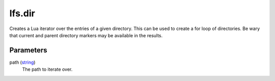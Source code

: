lfs.dir
====================================================================================================

Creates a Lua iterator over the entries of a given directory. This can be used to create a for loop of directories. Be wary that current and parent directory markers may be available in the results.

Parameters
----------------------------------------------------------------------------------------------------

path (`string`_)
    The path to iterate over.

.. _`string`: ../../../lua/type/string.html
